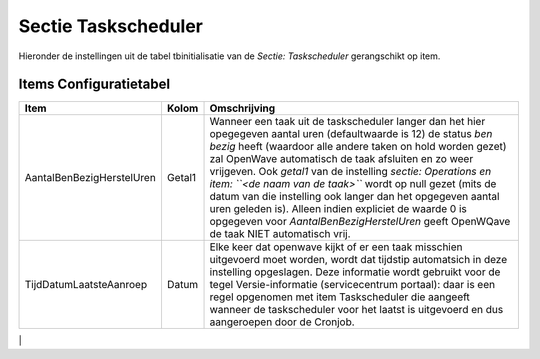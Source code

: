 Sectie Taskscheduler
====================

Hieronder de instellingen uit de tabel tbinitialisatie van de *Sectie:
Taskscheduler* gerangschikt op item.

Items Configuratietabel
-----------------------

+---------------------------+--------+-----------------------------+
| Item                      | Kolom  | Omschrijving                |
+===========================+========+=============================+
| AantalBenBezigHerstelUren | Getal1 | Wanneer een taak uit de     |
|                           |        | taskscheduler langer dan    |
|                           |        | het hier opegegeven aantal  |
|                           |        | uren (defaultwaarde is 12)  |
|                           |        | de status *ben bezig* heeft |
|                           |        | (waardoor alle andere taken |
|                           |        | on hold worden gezet) zal   |
|                           |        | OpenWave automatisch de     |
|                           |        | taak afsluiten en zo weer   |
|                           |        | vrijgeven. Ook *getal1* van |
|                           |        | de instelling *sectie:      |
|                           |        | Operations en item:         |
|                           |        | ``<de naam van de taak>``*  |
|                           |        | wordt op null gezet (mits   |
|                           |        | de datum van die instelling |
|                           |        | ook langer dan het          |
|                           |        | opgegeven aantal uren       |
|                           |        | geleden is). Alleen indien  |
|                           |        | expliciet de waarde 0 is    |
|                           |        | opgegeven voor              |
|                           |        | *AantalBenBezigHerstelUren* |
|                           |        | geeft OpenWQave de taak     |
|                           |        | NIET automatisch vrij.      |
+---------------------------+--------+-----------------------------+
| TijdDatumLaatsteAanroep   | Datum  | Elke keer dat openwave      |
|                           |        | kijkt of er een taak        |
|                           |        | misschien uitgevoerd moet   |
|                           |        | worden, wordt dat tijdstip  |
|                           |        | automatsich in deze         |
|                           |        | instelling opgeslagen. Deze |
|                           |        | informatie wordt gebruikt   |
|                           |        | voor de tegel               |
|                           |        | Versie-informatie           |
|                           |        | (servicecentrum portaal):   |
|                           |        | daar is een regel opgenomen |
|                           |        | met item Taskscheduler die  |
|                           |        | aangeeft wanneer de         |
|                           |        | taskscheduler voor het      |
|                           |        | laatst is uitgevoerd en dus |
|                           |        | aangeroepen door de         |
|                           |        | Cronjob.                    |
+---------------------------+--------+-----------------------------+

\|
